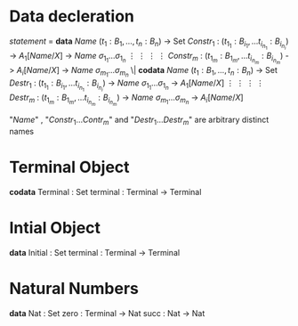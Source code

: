 * Data decleration
  /statement/ =
    *data* /Name/ $(t_1 : B_1,\dots,t_n : B_n)$ -> Set
      $Constr_1$ : $(t_{1_1}:B_{i_1},\dots t_{i_{n_1}}: B_{i_n_i})$ -> $A_1[Name/X]$ -> /Name/ $\sigma_{1_1}\dots \sigma_{1_n}$
             $\vdots$                $\vdots$             $\vdots$            $\vdots$
      $Constr_m$ : $(t_{1_m}:B_{1_m},\dots t_{i_{n_m}}: B_{i_n_m})$ -> $A_i[Name/X]$ -> /Name/ $\sigma_{m_1}\dots \sigma_{m_n}$
   \|
    *codata* /Name/ $(t_1 : B_1,\dots,t_n : B_n)$ -> Set
      $Destr_1$ : $(t_{1_1}:B_{i_1},\dots t_{i_{n_1}}: B_{i_n_i})$ -> /Name/ $\sigma_{1_1}\dots \sigma_{1_n}$ -> $A_1[Name/X]$
             $\vdots$                $\vdots$             $\vdots$            $\vdots$
      $Destr_m$ : $(t_{1_m}:B_{1_m},\dots t_{i_{n_m}}: B_{i_n_m})$ -> /Name/ $\sigma_{m_1}\dots \sigma_{m_n}$ -> $A_i[Name/X]$

  "/Name/" , "$Constr_1\dots Contr_m$" and "$Destr_1\dots Destr_m$" are arbitrary distinct names
* Terminal Object
  *codata* Terminal : Set
     terminal : Terminal -> Terminal
     
* Intial Object
  *data* Initial : Set
     terminal : Terminal -> Terminal

* Natural Numbers
  *data* Nat : Set
     zero : Terminal -> Nat
     succ : Nat -> Nat
